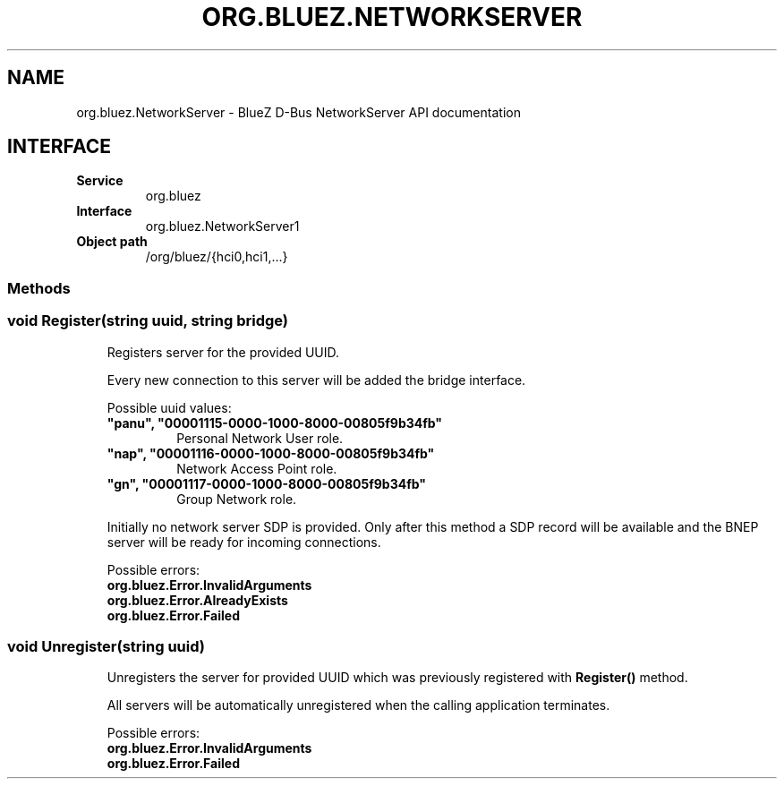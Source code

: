 .\" Man page generated from reStructuredText.
.
.
.nr rst2man-indent-level 0
.
.de1 rstReportMargin
\\$1 \\n[an-margin]
level \\n[rst2man-indent-level]
level margin: \\n[rst2man-indent\\n[rst2man-indent-level]]
-
\\n[rst2man-indent0]
\\n[rst2man-indent1]
\\n[rst2man-indent2]
..
.de1 INDENT
.\" .rstReportMargin pre:
. RS \\$1
. nr rst2man-indent\\n[rst2man-indent-level] \\n[an-margin]
. nr rst2man-indent-level +1
.\" .rstReportMargin post:
..
.de UNINDENT
. RE
.\" indent \\n[an-margin]
.\" old: \\n[rst2man-indent\\n[rst2man-indent-level]]
.nr rst2man-indent-level -1
.\" new: \\n[rst2man-indent\\n[rst2man-indent-level]]
.in \\n[rst2man-indent\\n[rst2man-indent-level]]u
..
.TH "ORG.BLUEZ.NETWORKSERVER" "5" "October 2023" "BlueZ" "Linux System Administration"
.SH NAME
org.bluez.NetworkServer \- BlueZ D-Bus NetworkServer API documentation
.SH INTERFACE
.INDENT 0.0
.TP
.B Service
org.bluez
.TP
.B Interface
org.bluez.NetworkServer1
.TP
.B Object path
/org/bluez/{hci0,hci1,...}
.UNINDENT
.SS Methods
.SS void Register(string uuid, string bridge)
.INDENT 0.0
.INDENT 3.5
Registers server for the provided UUID.
.sp
Every new connection to this server will be added the bridge interface.
.sp
Possible uuid values:
.INDENT 0.0
.TP
.B \(dqpanu\(dq, \(dq00001115\-0000\-1000\-8000\-00805f9b34fb\(dq
Personal Network User role.
.TP
.B \(dqnap\(dq, \(dq00001116\-0000\-1000\-8000\-00805f9b34fb\(dq
Network Access Point role.
.TP
.B \(dqgn\(dq, \(dq00001117\-0000\-1000\-8000\-00805f9b34fb\(dq
Group Network role.
.UNINDENT
.sp
Initially no network server SDP is provided. Only after this method a
SDP record will be available and the BNEP server will be ready for
incoming connections.
.sp
Possible errors:
.INDENT 0.0
.TP
.B org.bluez.Error.InvalidArguments
.TP
.B org.bluez.Error.AlreadyExists
.TP
.B org.bluez.Error.Failed
.UNINDENT
.UNINDENT
.UNINDENT
.SS void Unregister(string uuid)
.INDENT 0.0
.INDENT 3.5
Unregisters the server for provided UUID which was previously
registered with \fBRegister()\fP method.
.sp
All servers will be automatically unregistered when the calling
application terminates.
.sp
Possible errors:
.INDENT 0.0
.TP
.B org.bluez.Error.InvalidArguments
.TP
.B org.bluez.Error.Failed
.UNINDENT
.UNINDENT
.UNINDENT
.\" Generated by docutils manpage writer.
.
